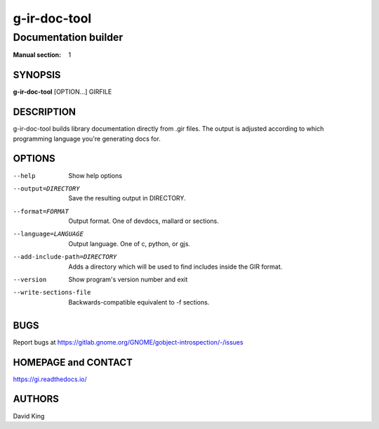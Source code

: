 =============
g-ir-doc-tool
=============

---------------------
Documentation builder
---------------------

:Manual section: 1


SYNOPSIS
========

**g-ir-doc-tool** [OPTION...] GIRFILE


DESCRIPTION
===========

g-ir-doc-tool builds library documentation directly from .gir files. The output
is adjusted according to which programming language you're generating docs for.


OPTIONS
=======

--help
    Show help options

--output=DIRECTORY
    Save the resulting output in DIRECTORY.

--format=FORMAT
    Output format. One of devdocs, mallard or sections.

--language=LANGUAGE
    Output language. One of c, python, or gjs.

--add-include-path=DIRECTORY
    Adds a directory which will be used to find includes inside the GIR format.

--version
    Show program's version number and exit

--write-sections-file
    Backwards-compatible equivalent to -f sections.


BUGS
====

Report bugs at https://gitlab.gnome.org/GNOME/gobject-introspection/-/issues


HOMEPAGE and CONTACT
====================

https://gi.readthedocs.io/


AUTHORS
=======

David King
